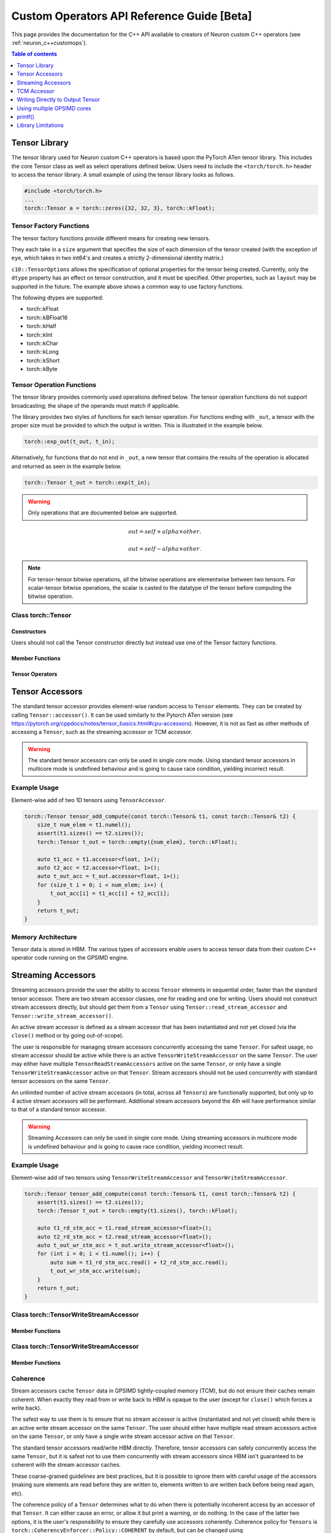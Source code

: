 .. _custom-ops-api-ref-guide:

Custom Operators API Reference Guide [Beta]
============================================

This page provides the documentation for the C++ API available to creators of Neuron custom C++ operators (see :ref:`neuron_c++customops`).

.. contents:: Table of contents
   :local:
   :depth: 1


Tensor Library
--------------

The tensor library used for Neuron custom C++ operators is based upon the PyTorch ATen tensor library. This includes the core Tensor class as well as select operations defined below. Users need to include the ``<torch/torch.h>`` header to access the tensor library. A small example of using the tensor library looks as follows.

.. code-block:: c++

    #include <torch/torch.h>
    ...
    torch::Tensor a = torch::zeros({32, 32, 3}, torch::kFloat);

Tensor Factory Functions
^^^^^^^^^^^^^^^^^^^^^^^^

The tensor factory functions provide different means for creating new tensors.

They each take in a ``size`` argument that specifies the size of each dimension of the tensor created (with the exception of ``eye``, which takes in two int64's and creates a strictly 2-dimensional identity matrix.)

``c10::TensorOptions`` allows the specification of optional properties for the tensor being created. Currently, only the ``dtype`` property has an effect on tensor construction, and it must be specified. Other properties, such as ``layout`` may be supported in the future.
The example above shows a common way to use factory functions.

The following dtypes are supported:

* torch::kFloat
* torch::kBFloat16
* torch::kHalf
* torch::kInt
* torch::kChar
* torch::kLong
* torch::kShort
* torch::kByte

.. cpp:function:: torch::Tensor empty(torch::IntArrayRef size, c10::TensorOptions options)

    Creates a tensor filled with uninitialized data, with the specified size and options. Slightly faster than other factory functions since it skips writing data to the tensor.

.. cpp:function:: torch::Tensor full(torch::IntArrayRef size, const Scalar & fill_value, c10::TensorOptions options)

    Creates a tensor filled with the specified ``fill_value``, with the specified size and options.

.. cpp:function:: torch::Tensor zeros(torch::IntArrayRef size, c10::TensorOptions options)

    Creates a tensor filled with zeros, with the specified size and options.

.. cpp:function:: torch::Tensor ones(torch::IntArrayRef size, c10::TensorOptions options)

    Creates a tensor filled with ones, with the specified size and options.

.. cpp:function:: torch::Tensor eye(int64_t n, int64_t m, c10::TensorOptions options)

    Creates a 2-D tensor with ones on the diagonal and zeros elsewhere.

Tensor Operation Functions
^^^^^^^^^^^^^^^^^^^^^^^^^^^

The tensor library provides commonly used operations defined below. The tensor operation functions do not support broadcasting; the shape of the operands must match if applicable. 

The library provides two styles of functions for each tensor operation. For functions ending with ``_out``, a tensor with the proper size must be provided to which the output is written. This is illustrated in the example below.

.. code-block:: c++

    torch::exp_out(t_out, t_in);

Alternatively, for functions that do not end in ``_out``, a new tensor that contains the results of the operation is allocated and returned as seen in the example below.

.. code-block:: c++

    torch::Tensor t_out = torch::exp(t_in);

.. warning:: 
    Only operations that are documented below are supported.

.. cpp:function:: torch::Tensor& abs_out(torch::Tensor &result, torch::Tensor &self)
.. cpp:function:: torch::Tensor abs(torch::Tensor& self)

    Computes the absolute value of each element in ``self``.

.. cpp:function:: torch::Tensor& ceil_out(torch::Tensor &result, torch::Tensor &self)
.. cpp:function:: torch::Tensor ceil(torch::Tensor &self)

    Computes the ceiling of the elements of ``self``, the smallest integer greater than or equal to each element.

.. cpp:function:: torch::Tensor& floor_out(torch::Tensor& result, torch::Tensor &self)
.. cpp:function:: torch::Tensor floor(torch::Tensor &self)

    Computes the floor of the elements of ``self``, the largest integer less than or equal to each element.

.. cpp:function:: torch::Tensor& sin_out(torch::Tensor& result, torch::Tensor& self)
.. cpp:function:: torch::Tensor sin(torch::Tensor& self)

    Computes the sine value of the elements of ``self``.

.. cpp:function:: torch::Tensor& cos_out(torch::Tensor& result, torch::Tensor& self)
.. cpp:function:: torch::Tensor cos(torch::Tensor& self)

    Computes the cosine value of the elements of ``self``.

.. cpp:function:: torch::Tensor& tan_out(torch::Tensor& result, torch::Tensor& self)
.. cpp:function:: torch::Tensor tan(torch::Tensor& self)

    Computes the tangent value of the elements of ``self``.

.. cpp:function:: torch::Tensor& log_out(torch::Tensor& result, torch::Tensor& self)
.. cpp:function:: torch::Tensor log(torch::Tensor& self)

    Computes the natural logarithm of the elements of ``self``.

.. cpp:function:: torch::Tensor& log2_out(torch::Tensor& result, torch::Tensor& self)
.. cpp:function:: torch::Tensor log2(torch::Tensor& self)

    Computes the base-2 logarithm of the elements of ``self``.

.. cpp:function:: torch::Tensor& log10_out(torch::Tensor& result, torch::Tensor& self)
.. cpp:function:: torch::Tensor log10(torch::Tensor& self)

    Computes the base-10 logarithm of the elements of ``self``.

.. cpp:function:: torch::Tensor& exp_out(torch::Tensor& result, torch::Tensor& self)
.. cpp:function:: torch::Tensor exp(torch::Tensor& self)

    Computes the exponential of the elements of ``self``.

.. cpp:function:: torch::Tensor& pow_out(torch::Tensor& result, const torch::Tensor& self, const torch::Scalar & exponent)
.. cpp:function:: torch::Tensor& pow_out(torch::Tensor& result, const torch::Scalar& self, const torch::Tensor & exponent)
.. cpp:function:: torch::Tensor& pow_out(torch::Tensor& result, const torch::Tensor& self, const torch::Tensor & exponent)
.. cpp:function:: torch::Tensor pow(const torch::Tensor& self, const torch::Scalar & exponent)
.. cpp:function:: torch::Tensor pow(const torch::Scalar& self, const torch::Tensor & exponent)
.. cpp:function:: torch::Tensor pow(const torch::Tensor& self, const torch::Tensor & exponent)

    Takes the power of each element in ``self`` with ``exponent``. 

.. cpp:function:: torch::Tensor& clamp_out(torch::Tensor& result, const torch::Tensor& self, const torch::Scalar& minval, const torch::Scalar& maxval)
.. cpp:function:: torch::Tensor clamp(const torch::Tensor& self, const torch::Scalar& minval, const torch::Scalar& maxval)

    Clamps all elements in ``self`` into the range ``[minval, maxval]``.

.. cpp:function:: torch::Tensor& add_out(torch::Tensor& result, const torch::Tensor& self, const torch::Scalar &other, const torch::Scalar& alpha=1)
.. cpp:function:: torch::Tensor& add_out(torch::Tensor& result, const torch::Tensor& self, const torch::Tensor& other, const torch::Scalar& alpha=1)
.. cpp:function:: torch::Tensor add(const torch::Tensor& self, const torch::Scalar &other, const torch::Scalar& alpha=1)
.. cpp:function:: torch::Tensor add(const torch::Tensor& self, const torch::Tensor &other, const torch::Scalar& alpha=1)

    Adds ``other``, scaled by ``alpha``, to ``input``,
.. math:: 
    out = self + alpha \times other.

.. cpp:function:: torch::Tensor& sub_out(torch::Tensor& result, const torch::Tensor& self, const torch::Scalar &other, const torch::Scalar& alpha=1)
.. cpp:function:: torch::Tensor& sub_out(torch::Tensor& result, const torch::Tensor& self, const torch::Tensor& other, const torch::Scalar& alpha=1)
.. cpp:function:: torch::Tensor sub(const torch::Tensor& self, const torch::Tensor &other, const torch::Scalar& alpha=1)
.. cpp:function:: torch::Tensor sub(const torch::Tensor& self, const torch::Scalar& other, const torch::Scalar& alpha=1)

    Subtracts ``other``, scaled by ``alpha``, to ``input``,
.. math:: 
    out = self - alpha \times other.

.. cpp:function:: torch::Tensor& mul_out(torch::Tensor& result, const torch::Tensor& self, const torch::Scalar &other)
.. cpp:function:: torch::Tensor& mul_out(torch::Tensor& result, const torch::Tensor& self, const torch::Tensor& other)
.. cpp:function:: torch::Tensor mul(const torch::Tensor& self, const torch::Scalar &other)
.. cpp:function:: torch::Tensor mul(const torch::Tensor& self, const torch::Tensor &other)

    Multiplies ``self`` by ``other``.

.. cpp:function:: torch::Tensor& div_out(torch::Tensor& result, const torch::Tensor& self, const torch::Scalar &other)
.. cpp:function:: torch::Tensor& div_out(torch::Tensor& result, const torch::Tensor& self, const torch::Tensor& other)
.. cpp:function:: torch::Tensor div(const torch::Tensor& self, const torch::Scalar &other)
.. cpp:function:: torch::Tensor div(const torch::Tensor& self, const torch::Tensor &other)

    Divides ``self`` by ``other``.

.. note:: 
   For tensor-tensor bitwise operations, all the bitwise operations are elementwise between two tensors. For scalar-tensor bitwise operations, the scalar is casted to the datatype of the tensor before computing the bitwise operation.

.. cpp:function:: torch::Tensor& bitwise_and_out(torch::Tensor& result, const torch::Tensor& self, const torch::Tensor& other)
.. cpp:function:: torch::Tensor& bitwise_and_out(torch::Tensor& result, const torch::Tensor& self, const torch::Scalar& other)
.. cpp:function:: torch::Tensor& bitwise_and_out(torch::Tensor& result, const torch::Scalar& self, const torch::Tensor& other)
.. cpp:function:: torch::Tensor bitwise_and(const torch::Tensor& self, const torch::Tensor& other)
.. cpp:function:: torch::Tensor bitwise_and(const torch::Tensor& self, const torch::Scalar& other)
.. cpp:function:: torch::Tensor bitwise_and(const torch::Scalar& self, const torch::Tensor& other)

    Computes the bitwise AND of ``self`` and ``other``. The input tensors must be of integral types.

.. cpp:function:: torch::Tensor& bitwise_or_out(torch::Tensor& result, const torch::Tensor& self, const torch::Tensor& other)
.. cpp:function:: torch::Tensor& bitwise_or_out(torch::Tensor& result, const torch::Tensor& self, const torch::Scalar& other)
.. cpp:function:: torch::Tensor& bitwise_or_out(torch::Tensor& result, const torch::Scalar& self, const torch::Tensor& other)
.. cpp:function:: torch::Tensor bitwise_or(const torch::Tensor& self, const torch::Tensor& other)
.. cpp:function:: torch::Tensor bitwise_or(const torch::Tensor& self, const torch::Scalar& other)
.. cpp:function:: torch::Tensor bitwise_or(const torch::Scalar& self, const torch::Tensor& other)

    Computes the bitwise OR of ``self`` and ``other``. The input tensors must be of integral types.

.. cpp:function:: torch::Tensor& bitwise_not_out(torch::Tensor& result, const torch::Tensor& self)
.. cpp:function:: torch::Tensor bitwise_not(torch::Tensor& result, const torch::Tensor& self)  

    Computes the bitwise NOT of ``self``. The input tensor must be of integral types. 

Class torch::Tensor
^^^^^^^^^^^^^^^^^^^

Constructors
""""""""""""

Users should not call the Tensor constructor directly but instead use one of the Tensor factory functions.

Member Functions
""""""""""""""""

.. cpp:function:: template<typename T, size_t N> TensorAccessor<T,N,true> accessor() const&

    Return a ``TensorAccessor`` for element-wise random access of a Tensor's elements. Scalar type and dimension template parameters must be specified. This const-qualified overload returns a read-only ``TensorAccessor``, preventing the user from writing to Tensor elements. See the Tensor Accessors section below for more details.

.. cpp:function::  template<typename T, size_t N> TensorAccessor<T,N,false> accessor() &

    Return a ``TensorAccessor`` for element-wise random access of a Tensor's elements. Scalar type and dimension template parameters must be specified. This non-const-qualified overload returns a ``TensorAccessor`` that can be used to both read and write to Tensor elements. See the Tensor Accessors section below for more details.

.. cpp:function:: template<typename T> TensorReadStreamAccessor<T> read_stream_accessor() const&

    Opens a streaming accessor for read on a tensor. Template parameter ``T`` is the scalar type of the tensor data. See Streaming Accessors section below for more details.

.. cpp:function:: template<typename T> TensorWriteStreamAccessor<T> write_stream_accessor() &

    Opens a streaming accessor for write on a tensor. Template parameter ``T`` is the scalar type of the tensor data. See Streaming Accessors section below for more details.

.. cpp:function:: CoherencyEnforcer::Policy get_accessor_coherence_policy() const

    Get the Tensor accessor coherence policy. See Coherence section below for more details.

.. cpp:function:: void set_accessor_coherence_policy(CoherencyEnforcer::Policy policy) const

    Set the Tensor accessor coherence policy. See Coherence section below for more details.

.. cpp:function:: TensorTcmAccessor<true> tcm_accessor() const&

    Opens a TCM accessor on a tensor. This const-qualified overload returns a read-only ``TensorTcmAccessor``, preventing the user from writing to Tensor elements. See TCM Accessor section below for more details.

.. cpp:function:: TensorTcmAccessor<false> tcm_accessor() &

    Opens a TCM accessor on a tensor. This non-const-qualified overload returns a ``TensorTcmAccessor`` that can be used to both read and write to Tensor elements. See TCM Accessor section below for more details.

.. cpp:function:: torch::Tensor& fill_(const torch::Scalar & value) const
    
    Fill a tensor with the specified value.

Tensor Operators
""""""""""""""""

.. cpp:function:: Tensor& operator=(const Tensor &x) &
.. cpp:function:: Tensor& operator=(Tensor &&x) &

    Assignment operators

Tensor Accessors
----------------

The standard tensor accessor provides element-wise random access to ``Tensor`` elements. They can be created by calling ``Tensor::accessor()``. It can be used similarly to the Pytorch ATen version (see https://pytorch.org/cppdocs/notes/tensor_basics.html#cpu-accessors). However, it is not as fast as other methods of accessing a ``Tensor``, such as the streaming accessor or TCM accessor.

.. warning::
    The standard tensor accessors can only be used in single core mode. Using standard tensor accessors in multicore mode is undefined behaviour and is going to cause race condition, yielding incorrect result.

Example Usage
^^^^^^^^^^^^^

Element-wise add of two 1D tensors using ``TensorAccessor``.

.. code-block:: c++

    torch::Tensor tensor_add_compute(const torch::Tensor& t1, const torch::Tensor& t2) {
        size_t num_elem = t1.numel();
        assert(t1.sizes() == t2.sizes());
        torch::Tensor t_out = torch::empty({num_elem}, torch::kFloat);

        auto t1_acc = t1.accessor<float, 1>();
        auto t2_acc = t2.accessor<float, 1>();
        auto t_out_acc = t_out.accessor<float, 1>();
        for (size_t i = 0; i < num_elem; i++) {
            t_out_acc[i] = t1_acc[i] + t2_acc[i];
        }
        return t_out;
    }

.. _custom-ops-ref-guide-mem-arch:

Memory Architecture
^^^^^^^^^^^^^^^^^^^

Tensor data is stored in HBM. The various types of accessors enable users to access tensor data from their custom C++ operator code running on the GPSIMD engine.

.. image:: /neuron-customops/images/ncorev2_gpsimd_memory.png
    :width: 600

Streaming Accessors
-------------------

Streaming accessors provide the user the ability to access ``Tensor`` elements in sequential order, faster than the standard tensor accessor. There are two stream accessor classes, one for reading and one for writing. Users should not construct stream accessors directly, but should get them from a ``Tensor`` using ``Tensor::read_stream_accessor`` and ``Tensor::write_stream_accessor()``.

An active stream accessor is defined as a stream accessor that has been instantiated and not yet closed (via the ``close()`` method or by going out-of-scope).

The user is responsible for managing stream accessors concurrently accessing the same ``Tensor``. For safest usage, no stream accessor should be active while there is an active ``TensorWriteStreamAccessor`` on the same ``Tensor``. The user may either have multiple ``TensorReadStreamAccessors`` active on the same ``Tensor``, or only have a single ``TensorWriteStreamAccessor`` active on that ``Tensor``. Stream accessors should not be used concurrently with standard tensor accessors on the same ``Tensor``.

An unlimited number of active stream accessors (in total, across all ``Tensors``) are functionally supported, but only up to 4 active stream accessors will be performant. Additional stream accessors beyond the 4th will have performance similar to that of a standard tensor accessor.

.. warning::
    Streaming Accessors can only be used in single core mode. Using streaming accessors in multicore mode is undefined behaviour and is going to cause race condition, yielding incorrect result.

Example Usage
^^^^^^^^^^^^^

Element-wise add of two tensors using ``TensorWriteStreamAccessor`` and ``TensorWriteStreamAccessor``.

.. code-block:: c++

    torch::Tensor tensor_add_compute(const torch::Tensor& t1, const torch::Tensor& t2) {
        assert(t1.sizes() == t2.sizes());
        torch::Tensor t_out = torch::empty(t1.sizes(), torch::kFloat);

        auto t1_rd_stm_acc = t1.read_stream_accessor<float>();
        auto t2_rd_stm_acc = t2.read_stream_accessor<float>();
        auto t_out_wr_stm_acc = t_out.write_stream_accessor<float>();
        for (int i = 0; i < t1.numel(); i++) {
            auto sum = t1_rd_stm_acc.read() + t2_rd_stm_acc.read();
            t_out_wr_stm_acc.write(sum);
        }
        return t_out;
    }

Class torch::TensorWriteStreamAccessor
^^^^^^^^^^^^^^^^^^^^^^^^^^^^^^^^^^^^^^

.. cpp:class:: template<typename T> class TensorReadStreamAccessor

    The class template parameter ``T`` is the scalar type of the tensor data.

Member Functions
""""""""""""""""

.. cpp:function:: T read()

    Reads from next element in the stream. User is responsible for knowing when to stop reading from ``TensorReadStreamAccessor``. Reading past the end of the stream or on a closed stream results in undefined behaviour.

.. cpp:function:: int close()

    Closes stream. Do not read from the stream after calling ``close()``.

Class torch::TensorWriteStreamAccessor
^^^^^^^^^^^^^^^^^^^^^^^^^^^^^^^^^^^^^^

.. cpp:class:: template<typename T> class torch::TensorWriteStreamAccessor

    The class template parameter ``T`` is the scalar type of the tensor data.

Member Functions
""""""""""""""""

.. cpp:function:: void write(T value)

    Writes to next element in the stream. Written value is not guaranteed to be written back to the Tensor's memory until the ``TensorWriteStreamAccessor`` goes out of scope, or the user explicitly calls ``close()``. User is responsible for knowing when to stop writing to a stream accessor. Writing past the end of the stream or on a closed stream results in undefined behaviour.

.. cpp:function:: int close()

    Closes stream. Flushes write data to the ``Tensor``'s memory. Do not write to the stream after calling ``close()``.

Coherence
^^^^^^^^^

Stream accessors cache ``Tensor`` data in GPSIMD tightly-coupled memory (TCM), but do not ensure their caches remain coherent. When exactly they read from or write back to HBM is opaque to the user (except for ``close()`` which forces a write back).

The safest way to use them is to ensure that no stream accessor is active (instantiated and not yet closed) while there is an active write stream accessor on the same ``Tensor``. The user should either have multiple read stream accessors active on the same ``Tensor``, or only have a single write stream accessor active on that ``Tensor``.

The standard tensor accessors read/write HBM directly. Therefore, tensor accessors can safely concurrently access the same ``Tensor``, but it is safest not to use them concurrently with stream accessors since HBM isn't guaranteed to be coherent with the stream accessor caches.

These coarse-grained guidelines are best practices, but it is possible to ignore them with careful usage of the accessors (making sure elements are read before they are written to, elements written to are written back before being read again, etc).

The coherence policy of a ``Tensor`` determines what to do when there is potentially incoherent access by an accessor of that ``Tensor``. It can either cause an error, or allow it but print a warning, or do nothing. In the case of the latter two options, it is the user's responsibility to ensure they carefully use accessors coherently. Coherence policy for ``Tensors`` is ``torch::CoherencyEnforcer::Policy::COHERENT`` by default, but can be changed using ``Tensor::set_accessor_coherence_policy()``.

.. code-block:: c++

    // class torch::CoherencyEnforcer
    enum Policy {
        // Enforce a resource is acquired in a way that guarantees coherence
        // Causes an error if it encounters potentially incoherent access
        COHERENT,

        // Allows potentially incoherent access, but will print a warning
        INCOHERENT_VERBOSE,

        // Allows potentially incoherent access, no error or warnings
        INCOHERENT_QUIET
    };

TCM Accessor
------------

TCM accessors provide the fastest read and write performance. TCM accessors allow the user to manually manage copying data between larger, but slower-access HBM to faster GPSIMD tightly-coupled memory (TCM). It may be beneficial to see the diagram under :ref:`custom-ops-ref-guide-mem-arch`. Create a ``TensorTcmAccessor`` from a ``Tensor`` by calling ``Tensor::tcm_accessor()``. Users can allocate and free TCM memory using ``tcm_malloc()`` and ``tcm_free()``. Users have access to a 16KB pool of TCM memory. Note the streaming accessors also allocate from this pool (4KB each). TCM accessors do not do any coherence checks.

.. note:: 
    See :ref:`neuronx-customop-mlp-perf` for a tutorial on how to use TCM accessors. 

Example Usage
^^^^^^^^^^^^^

Element-wise negate of a tensor using ``TensorTcmAccessor``.

.. code-block:: c++

    torch::Tensor tensor_negate_compute(const torch::Tensor& t_in) {
        size_t num_elem = t_in.numel();
        torch::Tensor t_out = torch::empty(t_in.sizes(), torch::kFloat);

        static constexpr size_t buffer_size = 1024;
        float *tcm_buffer = (float *)torch::neuron::tcm_malloc(sizeof(float) * buffer_size);

        if (tcm_buffer != nullptr) {
            // tcm_malloc allocated successfully, use TensorTcmAccessor
            auto t_in_tcm_acc = t_in.tcm_accessor();
            auto t_out_tcm_acc = t_out.tcm_accessor();
            for (size_t i = 0; i < num_elem; i += buffer_size) {
                size_t remaining_elem = num_elem - i;
                size_t copy_size = (remaining_elem > buffer_size) ? buffer_size : remaining_elem;

                t_in_tcm_acc.tensor_to_tcm<float>(tcm_buffer, i, copy_size);
                for (size_t j = 0; j < copy_size; j++) {
                    tcm_buffer[j] *= -1;
                }
                t_out_tcm_acc.tcm_to_tensor<float>(tcm_buffer, i, copy_size);
            }

            torch::neuron::tcm_free(tcm_buffer);
        } else {
            // Handle not enough memory...
        }

        return t_out;
    }

TCM Management Functions
^^^^^^^^^^^^^^^^^^^^^^^^

.. cpp:function:: void * torch::neuron::tcm_malloc(size_t nbytes)

    Allocate ``nbytes`` bytes of memory from TCM and return pointer to this memory. Upon failure, returns null.

.. cpp:function:: void torch::neuron::tcm_free(void * ptr)

    Free memory that was allocated by ``tcm_malloc()``. Undefined behaviour if ``ptr`` was not returned from a previous call to ``tcm_malloc()``.

Class torch::TensorTcmAccessor
^^^^^^^^^^^^^^^^^^^^^^^^^^^^^^

.. cpp:class:: template<bool read_only> class torch::TensorTcmAccessor

    The ``read_only`` template parameter controls whether or not you can write to the accessor's ``Tensor``. A ``const Tensor`` will return a read-only ``TensorTcmAccessor`` from ``Tensor::tcm_accessor()``.

Member Functions
""""""""""""""""

.. cpp:function:: template<typename T> void tensor_to_tcm(T * tcm_ptr, size_t tensor_offset, size_t num_elem)

    Copy ``num_elem`` elements from the accessor's ``Tensor`` starting at the index ``tensor_offset`` to a TCM buffer starting at ``tcm_ptr``. Tensor indexing is performed as if the tensor was flattened. Template parameter ``T`` is the scalar type of the tensor data. The TCM buffer's size should be at least ``sizeof(T) * num_elem`` bytes.

.. cpp:function:: template<typename T> void tcm_to_tensor(T * tcm_ptr, size_t tensor_offset, size_t num_elem)

    Copy ``num_elem`` elements from a TCM buffer starting at ``tcm_ptr`` to the accessor's ``Tensor`` starting at the index ``tensor_offset``. Tensor indexing is performed as if the tensor was flattened. The TCM buffer's size should be at least ``sizeof(T) * num_elem`` bytes.


Writing Directly to Output Tensor
---------------------------------

.. cpp:function:: torch::Tensor get_dst_tensor()

    Returns a reference to the Custom C++ operator output tensor (return value). If this method is called, it is assumed that data will be written to this output tensor, and the tensor returned from the C++ operator will be ignored. Using this method will improve performance by avoiding additional copying of the return value. See example below for function usage.

    .. code-block:: c++
        :emphasize-lines: 4, 12
        
        // Example of write to get_dst_tensor()
        torch::Tensor example_kernel(const torch::Tensor& t_in) {
            size_t num_elem = t_in.numel();
            torch::Tensor t_out = get_dst_tensor();
            auto t_out_tcm_acc = t_out.tcm_accessor();

            float *tcm_buffer = (float *)torch::neuron::tcm_malloc(sizeof(float) * buffer_size);
            
            // Populate tcm_buffer with results
            ...
            // Write to t_out throught tcm_accessor
            t_out_acc.tcm_to_tensor<float>(tcm_buffer, offset, copy_size);
            
            ...
        }

Using multiple GPSIMD cores
---------------------------

.. note:: 
    See :ref:`neuronx-customop-mlp-perf` for a tutorial on how to use multiple GPSIMD cores to execute the Custom C++ Operator

By default, Custom C++ operators target a single core of the GPSIMD-Engine. Performance of Custom C++ operators can be improved by targeting multiple cores. To enable usage of multiple GPSIMD cores, ``multicore=True`` should be passed to ``custom_op.load()``.

.. code-block:: python
    :emphasize-lines: 6

    custom_op.load(
        name=name,
        compute_srcs=compute_srcs,
        shape_srcs=shape_srcs,
        build_directory=os.getcwd(),
        multicore=True
    )

Each GPSIMD core executes the same kernel function. The user can control the execution on each core by conditioning the Custom C++ operator logic on the core id (obtained via ``get_cpu_id()`` API). This is illustrated in the example below.

.. warning::
    In multicore mode, tensors can only be accessed through TCM accessors. Using regular tensor accessors and streaming accessors are going to yield incorrect result.

The following functions are defined in ``neuron/neuron-utils.hpp``

.. cpp:function:: uint32_t get_cpu_id()

    Return the id of the core that the Custom C++ operator is executing on, id is in range ``[0, get_cpu_count())``

.. cpp:function:: uint32_t get_cpu_count()

    Return the total number of available GPSIMD cores.

.. code-block:: c++
    :emphasize-lines: 5, 6, 15

    torch::Tensor example_kernel(const torch::Tensor& t_in) {
        size_t num_elem = t_in.numel();
        torch::Tensor t_out = get_dst_tensor();

        uint32_t cpu_id = get_cpu_id();
        uint32_t cpu_count = get_cpu_count();

        uint32_t partition = num_elem / cpu_count;

        float *tcm_buffer = (float *)torch::neuron::tcm_malloc(sizeof(float) * buffer_size);
        // Populate tcm_buffer with desired results
        ...

        // Write to t_out with a offset computed from cpu_id and cpu_count
        t_out_tcm_acc.tcm_to_tensor<float>(tcm_buffer, partition*cpu_id, copy_size);

        ...
    }

Return Value Handling
^^^^^^^^^^^^^^^^^^^^^

When using multiple GPSIMD cores, the ``get_dst_tensor()`` API must be used to write the return value of the Custom C++ operators. Data not written to the tensor reference returned by ``get_dst_tensor()``, or not invoking ``get_dst_tensor()`` will result in undefined behavior. The user is responsible for writing the appropriate portion of the output reference tensor from a given GPSIMD core. Since there is no synchronization between GPSIMD cores, it is advised that each GPSIMD core writes to a mutually exclusive partition of the output reference tensor.

printf()
--------------

Custom C++ operators support the use of C++'s ``printf()`` to send information to the host's terminal. Using ``printf()`` is the recommended approach to functional debug. With it, the programmer can check the value of inputs, outputs, intermediate values, and control flow within their operator.

Usage
^^^^^

To use ``printf()`` within a Custom C++ operator, the programmer must set the following environment variables before running their model in order to receive the messages printed by their operator:

.. list-table:: Environment Variables
   :widths: 50 200 20 200 200
   :header-rows: 1



   * - Name
     - Description
     - Type
     - Value to Enable printf
     - Default Value
   * - ``NEURON_RT_LOG_LEVEL``
     - Runtime log verbose level
     - String
     - At least ``INFO``
     - See (:ref:`nrt-configuration`) for more options.
   * - ``NEURON_RT_GPSIMD_STDOUT_QUEUE_SIZE_BYTES``
     - Size of the printf output buffer, in bytes
     - Integer
     - Any power of two that is equal to or less than ``131072`` (128KB)
     - Recommend setting a value of ``131072`` to maximize the size of printf's buffer. Setting a value of 0 disables printf.

Within a Custom C++ operator, ``printf()`` can be used as normal from within a C++ program. For more information, consult a reference such as (https://cplusplus.com/reference/cstdio/printf/)

Example
^^^^^^^

.. code-block:: c++

    #include <torch/torch.h>
    #include <stdio.h> // Contains printf()

    torch::Tensor tensor_negate_compute(const torch::Tensor& t_in) {
        size_t num_elem = t_in.numel();
        torch::Tensor t_out = torch::zeros({num_elem}, torch::kFloat);

        auto t_in_acc = t_in.accessor<float, 1>();
        auto t_out_acc = t_out.accessor<float, 1>();
        for (size_t i = 0; i < num_elem; i++) {
            float tmp = -1 * t_in_acc[i];
            printf("Assigning element %d to a value of %f\n", i, tmp);
            t_out_acc[i] = tmp;
        }
        return t_out;
    }

Print statements then appear on the host's terminal with a header message prepended:

::

    2023-Jan-26 00:25:02.0183  4057:4131   INFO  TDRV:pool_stdio_queue_consume_all_entries    Printing stdout from GPSIMD:
    Assigning element 0 to a value of -1.000000
    Assigning element 1 to a value of -2.000000
    Assigning element 2 to a value of -3.000000
    Assigning element 3 to a value of -4.000000
    Assigning element 4 to a value of -5.000000
    Assigning element 5 to a value of -6.000000
    Assigning element 6 to a value of -7.000000
    Assigning element 7 to a value of -8.000000


Limitations
^^^^^^^^^^^

* Performance: using ``printf()`` significantly degrades the operator's performance.

  * The programmer can disable it by unsetting ``NEURON_RT_GPSIMD_STDOUT_QUEUE_SIZE_BYTES`` or setting it to 0.

    * We recommend that you disable ``printf()`` if you are running the model in a performance-sensitive context.

  * To maximize performance, remove calls to ``printf()`` from within the operator.

    * Even if ``printf()`` is disabled, calling the function incurs overhead.
* Buffer size: output from ``printf()`` is buffered during model execution and read by the Neuron runtime after execution.

  * The model can still execute successfully if you overflow the buffer.
  * Overflowing the buffer causes the oldest data in the buffer to be overwritten.
* Print statements are processed and printed to the host's terminal at the end of model execution, not in real time.
* ``printf()`` is only supported in single core mode, or on GPSIMD core 0 only when using multiple GPSIMD cores.

Library Limitations
-------------------

* Tensors passed into and returned from CustomOp functions can either have up to 8 dimensions where the maximum size of each dimension is 65535, or up to 4 dimensions where the maximum size of each dimension is 4294967295.
* When using multiple GPSIMD cores, only ``TensorTcmAccessor`` is supported. Usage of other accessors results in undefined behaviour.
* Each model can only have one CustomOp library, and the library can have 10 functions registered. For more information on function registration in PyTorch, see `Implementing an operator in C++` in the :ref:`feature-custom-operators-devguide`.

  * However, models using ``torch.sort`` cannot have any CustomOps.